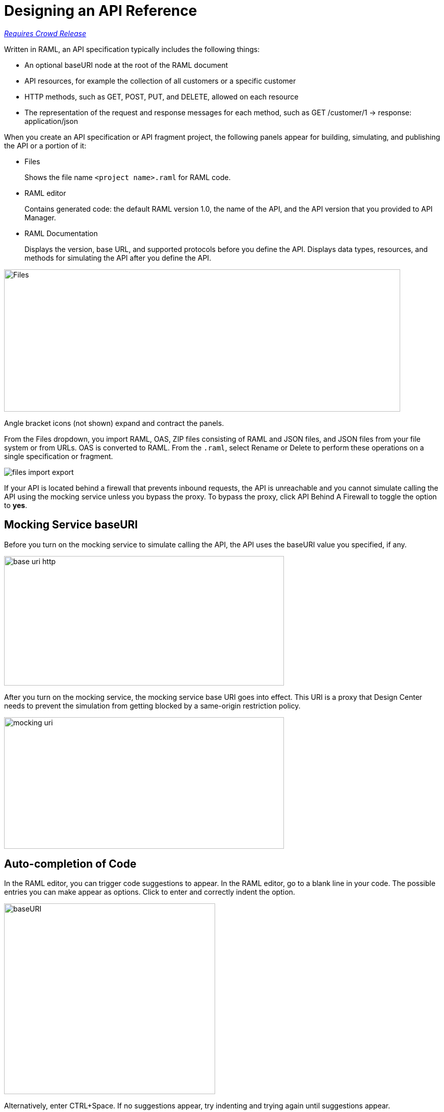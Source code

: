 = Designing an API Reference

link:/getting-started/api-lifecycle-overview#which-version[_Requires Crowd Release_]

Written in RAML, an API specification typically includes the following things:

* An optional baseURI node at the root of the RAML document

* API resources, for example the collection of all customers or a specific customer

* HTTP methods, such as GET, POST, PUT, and DELETE, allowed on each resource

* The representation of the request and response messages for each method, such as GET /customer/1 → response: application/json

When you create an API specification or API fragment project, the following panels appear for building, simulating, and publishing the API or a portion of it:

* Files
+
Shows the file name `<project name>.raml` for RAML code. 

* RAML editor
+
Contains generated code: the default RAML version 1.0, the name of the API, and the API version that you provided to API Manager.

* RAML Documentation 
+
Displays the version, base URL, and supported protocols before you define the API. Displays data types, resources, and methods for simulating the API after you define the API.  

image::designer-panels.png[Files, RAML Editor, RAML Documentation,height=279,width=777]

Angle bracket icons (not shown) expand and contract the panels. 

From the Files dropdown, you import RAML, OAS, ZIP files consisting of RAML and JSON files, and JSON files from your file system or from URLs. OAS is converted to RAML. From the `.raml`, select Rename or Delete to perform these operations on a single specification or fragment.

image::designer-files-dropdown.png[files import export]

If your API is located behind a firewall that prevents inbound requests, the API is unreachable and you cannot simulate calling the API using the mocking service unless you bypass the proxy. To bypass the proxy, click API Behind A Firewall to toggle the option to *yes*. 

== Mocking Service baseURI

Before you turn on the mocking service to simulate calling the API, the API uses the baseURI value you specified, if any.

image:baseuri-no-mocking.png[base uri http, height=254,width=549]

After you turn on the mocking service, the mocking service base URI goes into effect. This URI is a proxy that Design Center needs to prevent the simulation from getting blocked by a same-origin restriction policy.

image::baseuri-mocking.png[mocking uri,height=258,width=549]

== Auto-completion of Code

In the RAML editor, you can trigger code suggestions to appear. In the RAML editor, go to a blank line in your code. The possible entries you can make appear as options. Click to enter and correctly indent the option.

image::designer-shelf.png[baseURI,height=374,width=414]

Alternatively, enter CTRL+Space. If no suggestions appear, try indenting and trying again until suggestions appear.

image::design-autocomplete.png[get method,height=409,width=489]

== Extracting the Data Type

You can extract the type data from a RAML contract using raml-parser-2 TypeDeclaration called toXmlSchema() to validate an XML payload against a RAML type. In the GUI, this capability is exposed in Extract Data Type.

image::extract-dt.png[]








